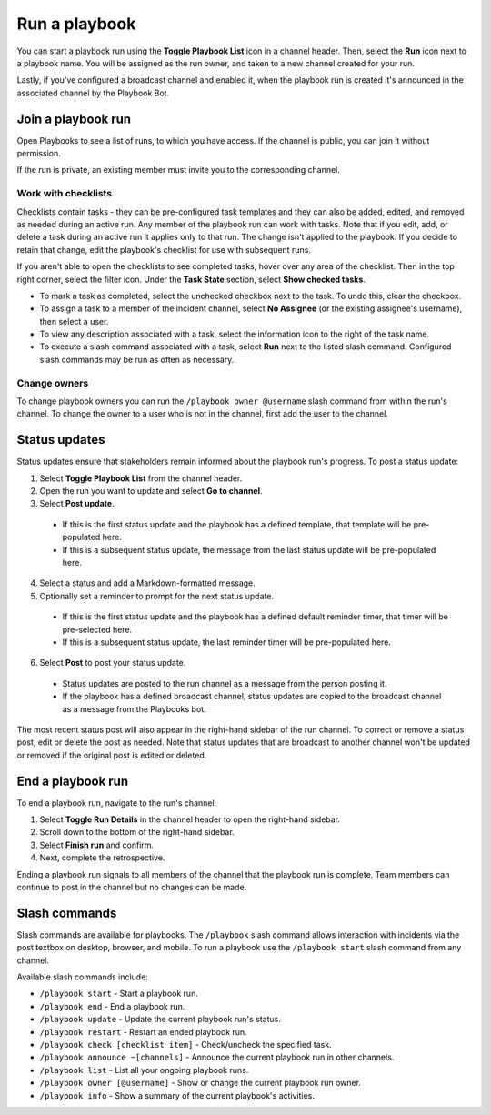 Run a playbook
==============

|all-plans| |cloud| |self-hosted|

.. |all-plans| image:: ../images/all-plans-badge.png
  :scale: 30
  :target: https://mattermost.com/pricing
  :alt: Available in Mattermost Free and Starter subscription plans.

.. |cloud| image:: ../images/cloud-badge.png
  :scale: 30
  :target: https://mattermost.com/sign-up
  :alt: Available for Mattermost Cloud deployments.

.. |self-hosted| image:: ../images/self-hosted-badge.png
  :scale: 30
  :target: https://mattermost.com/deploy
  :alt: Available for Mattermost Self-Hosted deployments.

You can start a playbook run using the **Toggle Playbook List** icon in a channel header. Then, select the **Run** icon next to a playbook name. You will be assigned as the run owner, and taken to a new channel created for your run.


Lastly, if you've configured a broadcast channel and enabled it, when the playbook run is created it's announced in the associated channel by the Playbook Bot.
 

.. image:: ../images/Playbook-dashboard.png
   :alt: View and track playbook information.

Join a playbook run
-------------------

Open Playbooks to see a list of runs, to which you have access. If the channel is public, you can join it without permission.

If the run is private, an existing member must invite you to the corresponding channel.

Work with checklists
~~~~~~~~~~~~~~~~~~~~

Checklists contain tasks - they can be pre-configured task templates and they can also be added, edited, and removed as needed during an active run. Any member of the playbook run can work with tasks. Note that if you edit, add, or delete a task during an active run it applies only to that run. The change isn't applied to the playbook. If you decide to retain that change, edit the playbook's checklist for use with subsequent runs.

If you aren't able to open the checklists to see completed tasks, hover over any area of the checklist. Then in the top right corner, select the filter icon. Under the **Task State** section, select **Show checked tasks**.

* To mark a task as completed, select the unchecked checkbox next to the task. To undo this, clear the checkbox.
* To assign a task to a member of the incident channel, select **No Assignee** (or the existing assignee's username), then select a user.
* To view any description associated with a task, select the information icon to the right of the task name.
* To execute a slash command associated with a task, select **Run** next to the listed slash command. Configured slash commands may be run as often as necessary.

.. image:: ../images/IC-ad-hoc-tasks.gif

Change owners
~~~~~~~~~~~~~

To change playbook owners you can run the ``/playbook owner @username`` slash command from within the run's channel. To change the owner to a user who is not in the channel, first add the user to the channel.

Status updates 
--------------

Status updates ensure that stakeholders remain informed about the playbook run's progress. To post a status update:

1. Select **Toggle Playbook List** from the channel header.
2. Open the run you want to update and select **Go to channel**.
3. Select **Post update**.

 * If this is the first status update and the playbook has a defined template, that template will be pre-populated here.
 * If this is a subsequent status update, the message from the last status update will be pre-populated here.

4. Select a status and add a Markdown-formatted message.
5. Optionally set a reminder to prompt for the next status update.

 * If this is the first status update and the playbook has a defined default reminder timer, that timer will be pre-selected here.
 * If this is a subsequent status update, the last reminder timer will be pre-populated here.

6. Select **Post** to post your status update.

 * Status updates are posted to the run channel as a message from the person posting it.
 * If the playbook has a defined broadcast channel, status updates are copied to the broadcast channel as a message from the Playbooks bot.

The most recent status post will also appear in the right-hand sidebar of the run channel. To correct or remove a status post, edit or delete the post as needed. Note that status updates that are broadcast to another channel won't be updated or removed if the original post is edited or deleted.

End a playbook run
------------------

To end a playbook run, navigate to the run's channel.

1. Select **Toggle Run Details** in the channel header to open the right-hand sidebar.
2. Scroll down to the bottom of the right-hand sidebar.
3. Select **Finish run** and confirm.
4. Next, complete the retrospective.

Ending a playbook run signals to all members of the channel that the playbook run is complete. Team members can continue to post in the channel but no changes can be made.

Slash commands
--------------

Slash commands are available for playbooks. The ``/playbook`` slash command allows interaction with incidents via the post textbox on desktop, browser, and mobile. To run a playbook use the ``/playbook start`` slash command from any channel.

Available slash commands include:

- ``/playbook start`` - Start a playbook run.
- ``/playbook end`` - End a playbook run.
- ``/playbook update`` - Update the current playbook run's status.
- ``/playbook restart`` - Restart an ended playbook run.
- ``/playbook check [checklist item]`` - Check/uncheck the specified task.
- ``/playbook announce ~[channels]`` - Announce the current playbook run in other channels.
- ``/playbook list`` - List all your ongoing playbook runs.
- ``/playbook owner [@username]`` - Show or change the current playbook run owner.
- ``/playbook info`` - Show a summary of the current playbook's activities.
